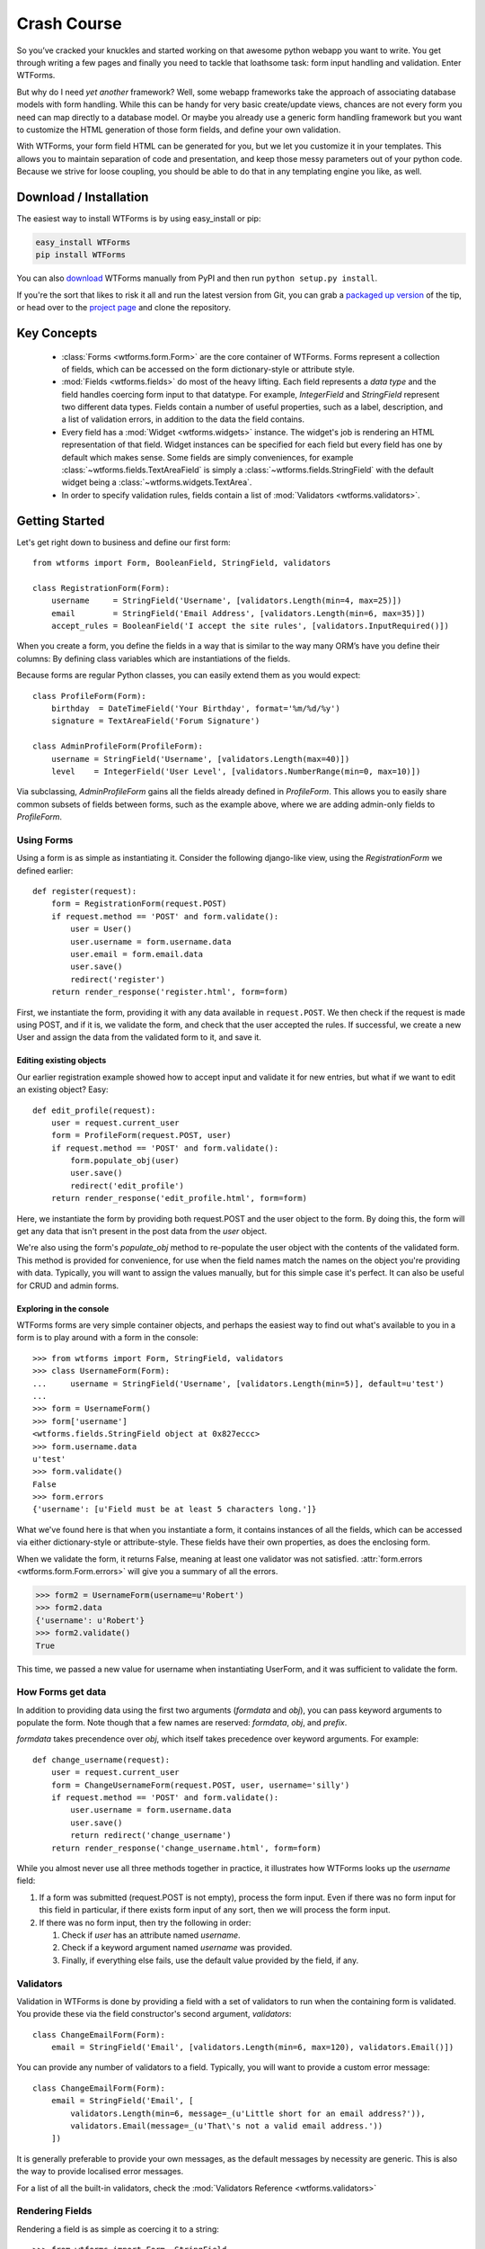 .. _crash-course:

Crash Course
============

So you’ve cracked your knuckles and started working on that awesome python
webapp you want to write. You get through writing a few pages and finally you
need to tackle that loathsome task: form input handling and validation. Enter
WTForms.

But why do I need *yet another* framework? Well, some webapp frameworks take
the approach of associating database models with form handling. While this can
be handy for very basic create/update views, chances are not every form you
need can map directly to a database model. Or maybe you already use a generic
form handling framework but you want to customize the HTML generation of those
form fields, and define your own validation.

With WTForms, your form field HTML can be generated for you, but we let you
customize it in your templates. This allows you to maintain separation of code
and presentation, and keep those messy parameters out of your python code.
Because we strive for loose coupling, you should be able to do that in any
templating engine you like, as well.


.. _download-installation:

Download / Installation
-----------------------

The easiest way to install WTForms is by using easy_install or pip:

.. code-block:: ruby

    easy_install WTForms
    pip install WTForms

You can also `download`_ WTForms manually
from PyPI and then run ``python setup.py install``.

If you're the sort that likes to risk it all and run the latest version from
Git, you can grab a `packaged up version`_ of the tip, or head over 
to the `project page`_ and clone the repository.

.. _download: http://pypi.python.org/pypi/WTForms 
.. _packaged up version: https://github.com/wtforms/wtforms/archive/develop.zip
.. _project page: http://github.com/wtforms/wtforms


Key Concepts
------------

 - :class:`Forms <wtforms.form.Form>` are the core container of WTForms. Forms
   represent a collection of fields, which can be accessed on the form 
   dictionary-style or attribute style.
 - :mod:`Fields <wtforms.fields>` do most of the heavy lifting. Each field represents a *data type*
   and the field handles coercing form input to that datatype. For example,
   `IntegerField` and `StringField` represent two different data types. Fields
   contain a number of useful properties, such as a label, description, and a
   list of validation errors, in addition to the data the field contains.
 - Every field has a :mod:`Widget <wtforms.widgets>` instance. The widget's job
   is rendering an HTML representation of that field. Widget instances can be
   specified for each field but every field has one by default which makes 
   sense. Some fields are simply conveniences, for example 
   :class:`~wtforms.fields.TextAreaField` is simply a 
   :class:`~wtforms.fields.StringField` with the default widget being a
   :class:`~wtforms.widgets.TextArea`.
 - In order to specify validation rules, fields contain a list of 
   :mod:`Validators <wtforms.validators>`.

Getting Started
---------------

Let's get right down to business and define our first form::

    from wtforms import Form, BooleanField, StringField, validators

    class RegistrationForm(Form):
        username     = StringField('Username', [validators.Length(min=4, max=25)])
        email        = StringField('Email Address', [validators.Length(min=6, max=35)])
        accept_rules = BooleanField('I accept the site rules', [validators.InputRequired()])

When you create a form, you define the fields in a way that is similar to the
way many ORM’s have you define their columns: By defining class variables which
are instantiations of the fields.

Because forms are regular Python classes, you can easily extend them as you
would expect::

    class ProfileForm(Form):
        birthday  = DateTimeField('Your Birthday', format='%m/%d/%y')
        signature = TextAreaField('Forum Signature')

    class AdminProfileForm(ProfileForm):
        username = StringField('Username', [validators.Length(max=40)])
        level    = IntegerField('User Level', [validators.NumberRange(min=0, max=10)])

Via subclassing, `AdminProfileForm` gains all the fields already defined in
`ProfileForm`. This allows you to easily share common subsets of fields between
forms, such as the example above, where we are adding admin-only fields to
`ProfileForm`.


Using Forms
~~~~~~~~~~~

Using a form is as simple as instantiating it. Consider the following
django-like view, using the `RegistrationForm` we defined earlier::

    def register(request):
        form = RegistrationForm(request.POST)
        if request.method == 'POST' and form.validate():
            user = User()
            user.username = form.username.data
            user.email = form.email.data
            user.save()
            redirect('register')
        return render_response('register.html', form=form)

First, we instantiate the form, providing it with any data available in
``request.POST``. We then check if the request is made using POST, and if it is, 
we validate the form, and check that the user accepted the rules. If successful, 
we create a new User and assign the data from the validated form to it, and save
it.


Editing existing objects
^^^^^^^^^^^^^^^^^^^^^^^^

Our earlier registration example showed how to accept input and validate it for
new entries, but what if we want to edit an existing object? Easy::

    def edit_profile(request):
        user = request.current_user
        form = ProfileForm(request.POST, user)
        if request.method == 'POST' and form.validate():
            form.populate_obj(user)
            user.save()
            redirect('edit_profile')
        return render_response('edit_profile.html', form=form)

Here, we instantiate the form by providing both request.POST and the user object
to the form. By doing this, the form will get any data that isn't present in the 
post data from the `user` object.

We're also using the form's `populate_obj` method to re-populate the user
object with the contents of the validated form. This method is provided for
convenience, for use when the field names match the names on the object you're
providing with data. Typically, you will want to assign the values manually, but
for this simple case it's perfect. It can also be useful for CRUD and admin
forms.


Exploring in the console
^^^^^^^^^^^^^^^^^^^^^^^^

WTForms forms are very simple container objects, and perhaps the easiest way to
find out what's available to you in a form is to play around with a form in the
console::

    >>> from wtforms import Form, StringField, validators
    >>> class UsernameForm(Form):
    ...     username = StringField('Username', [validators.Length(min=5)], default=u'test')
    ...
    >>> form = UsernameForm()
    >>> form['username']
    <wtforms.fields.StringField object at 0x827eccc>
    >>> form.username.data
    u'test'
    >>> form.validate()
    False
    >>> form.errors
    {'username': [u'Field must be at least 5 characters long.']}

What we've found here is that when you instantiate a form, it contains
instances of all the fields, which can be accessed via either dictionary-style
or attribute-style. These fields have their own properties, as does the enclosing form.

When we validate the form, it returns False, meaning at least one validator was
not satisfied. :attr:`form.errors <wtforms.form.Form.errors>` will give you a 
summary of all the errors.

.. code-block:: python

    >>> form2 = UsernameForm(username=u'Robert')
    >>> form2.data
    {'username': u'Robert'}
    >>> form2.validate()
    True

This time, we passed a new value for username when instantiating UserForm, and
it was sufficient to validate the form.


How Forms get data
~~~~~~~~~~~~~~~~~~

In addition to providing data using the first two arguments (`formdata` and
`obj`), you can pass keyword arguments to populate the form. Note though that a
few names are reserved: `formdata`, `obj`, and `prefix`.

`formdata` takes precendence over `obj`, which itself takes precedence over
keyword arguments. For example::

    def change_username(request):
        user = request.current_user
        form = ChangeUsernameForm(request.POST, user, username='silly')
        if request.method == 'POST' and form.validate():
            user.username = form.username.data
            user.save()
            return redirect('change_username')
        return render_response('change_username.html', form=form)

While you almost never use all three methods together in practice, it
illustrates how WTForms looks up the `username` field:

1. If a form was submitted (request.POST is not empty), process the form
   input. Even if there was no form input for this field in particular, if
   there exists form input of any sort, then we will process the form input.

2. If there was no form input, then try the following in order:

   1. Check if `user` has an attribute named `username`.
   2. Check if a keyword argument named `username` was provided.
   3. Finally, if everything else fails, use the default value provided by the
      field, if any.


Validators
~~~~~~~~~~

Validation in WTForms is done by providing a field with a set of validators to
run when the containing form is validated. You provide these via the field
constructor's second argument, `validators`::

    class ChangeEmailForm(Form):
        email = StringField('Email', [validators.Length(min=6, max=120), validators.Email()])

You can provide any number of validators to a field. Typically, you will want to
provide a custom error message::

    class ChangeEmailForm(Form):
        email = StringField('Email', [
            validators.Length(min=6, message=_(u'Little short for an email address?')),
            validators.Email(message=_(u'That\'s not a valid email address.'))
        ])

It is generally preferable to provide your own messages, as the default messages
by necessity are generic. This is also the way to provide localised error
messages.

For a list of all the built-in validators, check the :mod:`Validators Reference <wtforms.validators>`


Rendering Fields
~~~~~~~~~~~~~~~~

Rendering a field is as simple as coercing it to a string::

    >>> from wtforms import Form, StringField
    >>> class SimpleForm(Form):
    ...   content = StringField('content')
    ...
    >>> form = SimpleForm(content='foobar')
    >>> str(form.content)
    '<input id="content" name="content" type="text" value="foobar" />'
    >>> unicode(form.content)
    u'<input id="content" name="content" type="text" value="foobar" />'

However, the real power comes from rendering the field with its :meth:`~wtforms.fields.Field.__call__`
method. By calling the field, you can provide keyword arguments, which will be
injected as html parameters in the output::

    >>> form.content(style="width: 200px;", class_="bar")
    u'<input class="bar" id="content" name="content" style="width: 200px;" type="text" value="foobar" />'

Now let's apply this power to rendering a form in a `Jinja <http://jinja.pocoo.org/>`_
template. First, our form::

    class LoginForm(Form):
        username = StringField('Username')
        password = PasswordField('Password')

    form = LoginForm()

And the template:

.. code-block:: html+jinja

    <form method="POST" action="/login">
        <div>{{ form.username.label }}: {{ form.username(class="css_class") }}</div>
        <div>{{ form.password.label }}: {{ form.password() }}</div>
    </form>

Alternately, if you're using Django templates, you can use the `form_field`
templatetag we provide in our Django extension, when you want to pass keyword
arguments:

.. code-block:: html+django

    {% load wtforms %}
    <form method="POST" action="/login">
        <div>
            {{ form.username.label }}:
            {% form_field form.username class="css_class" %}
        </div>
        <div>
            {{ form.password.label }}:
            {{ form.password }}
        </div>
    </form>

Both of these will output:

.. code-block:: html

    <form method="POST" action="/login">
        <div>
            <label for="username">Username</label>:
            <input class="css_class" id="username" name="username" type="text" value="" />
        </div>
        <div>
            <label for="password">Password</label>:
            <input id="password" name="password" type="password" value="" />
        </div>
    </form>

WTForms is template engine agnostic, and will work with anything that allows
attribute access, string coercion, and/or function calls. The `form_field`
templatetag is provided as a convenience as you can't pass arguments in Django
templates.


Displaying Errors
~~~~~~~~~~~~~~~~~

Now that we have a template for our form, let's add error messages:

.. code-block:: html+jinja

    <form method="POST" action="/login">
        <div>{{ form.username.label }}: {{ form.username(class="css_class") }}</div>
        {% if form.username.errors %}
            <ul class="errors">{% for error in form.username.errors %}<li>{{ error }}</li>{% endfor %}</ul>
        {% endif %}

        <div>{{ form.password.label }}: {{ form.password() }}</div>
        {% if form.password.errors %}
            <ul class="errors">{% for error in form.password.errors %}<li>{{ error }}</li>{% endfor %}</ul>
        {% endif %}
    </form>

If you prefer one big list of errors at the top, this is also easy:

.. code-block:: html+jinja

    {% if form.errors %}
        <ul class="errors">
            {% for field_name, field_errors in form.errors|dictsort if field_errors %}
                {% for error in field_errors %}
                    <li>{{ form[field_name].label }}: {{ error }}</li>
                {% endfor %}
            {% endfor %}
        </ul>
    {% endif %}

As error handling can become a rather verbose affair, it is preferable to use
Jinja macros (or equivalent) to reduce boilerplate in your templates.
(:ref:`example <jinja-macros-example>`)

Custom Validators
~~~~~~~~~~~~~~~~~

There are two ways to provide custom validators. By defining a custom validator
and using it on a field::

    from wtforms.validators import ValidationError

    def is_42(form, field):
        if field.data != 42:
            raise ValidationError('Must be 42')

    class FourtyTwoForm(Form):
        num = IntegerField('Number', [is_42])

Or by providing an in-form field-specific validator::

    class FourtyTwoForm(Form):
        num = IntegerField('Number')

        def validate_num(form, field):
            if field.data != 42:
                raise ValidationError(u'Must be 42')

For more complex validators that take parameters, check the :ref:`custom-validators` section. 

Next Steps
----------

The crash course has just skimmed the surface on how you can begin using
WTForms to handle form input and validation in your application. For more
information, you'll want to check the following:

 - The :ref:`WTForms documentation <doc-index>` has API documentation for the entire library.
 - :ref:`specific_problems` can help you tackle specific
   integration issues with WTForms and other frameworks.
 - The `mailing list`_ is where you can get help, discuss bugs in WTForms, and
   propose new features.

.. _mailing list: http://groups.google.com/group/wtforms/

